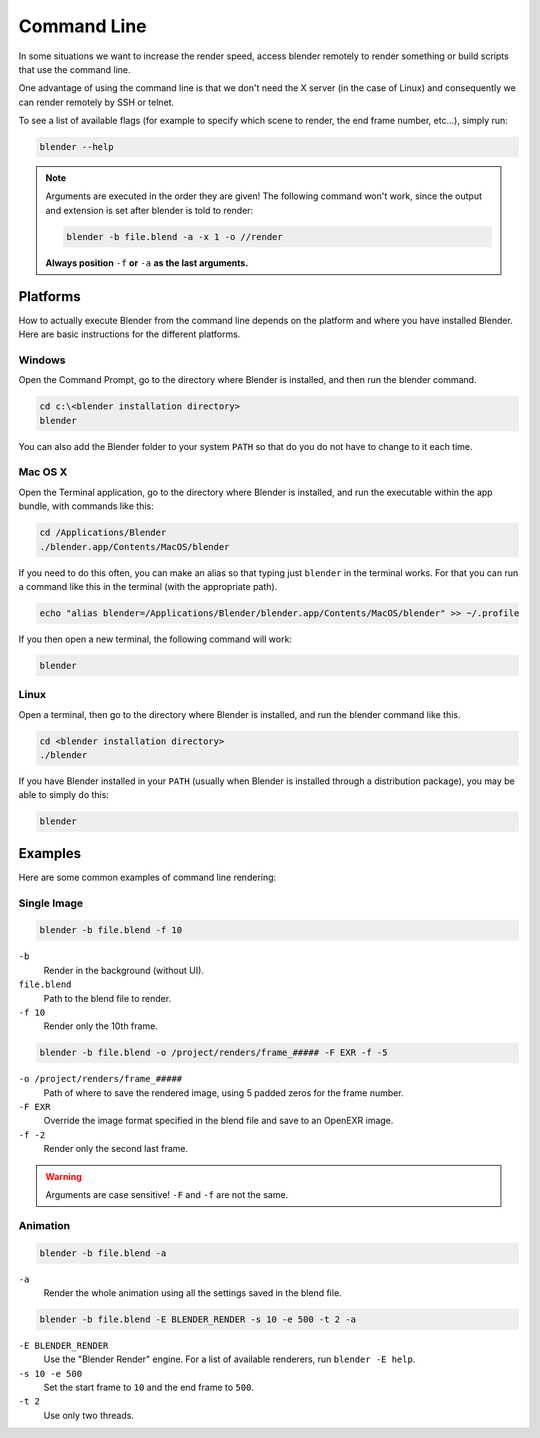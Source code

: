 
************
Command Line
************

In some situations we want to increase the render speed,
access blender remotely to render something or build scripts that use the command line.

One advantage of using the command line is that we don't need the X server (in the case of Linux)
and consequently we can render remotely by SSH or telnet.

To see a list of available flags (for example to specify which scene to render, the end frame number, etc...),
simply run:

.. code-block:: sh

   blender --help


.. note::

   Arguments are executed in the order they are given!
   The following command won't work, since the output and extension is set after blender is told to render:

   .. code-block:: sh

      blender -b file.blend -a -x 1 -o //render

   **Always position** ``-f`` **or** ``-a`` **as the last arguments.**

.. RST / WIKI NOTE - WE HAD THE FULL OUTPUT OF ``blender --help`` here,
   not sure theres much point in duplicating all info! - ideasman42


Platforms
=========

How to actually execute Blender from the command line depends on the platform and where you
have installed Blender. Here are basic instructions for the different platforms.


Windows
-------

Open the Command Prompt, go to the directory where Blender is installed,
and then run the blender command.

.. code-block:: bat

   cd c:\<blender installation directory>
   blender

You can also add the Blender folder to your system ``PATH`` so that do you do not have to change to it each time.


Mac OS X
--------

Open the Terminal application, go to the directory where Blender is installed,
and run the executable within the app bundle, with commands like this:

.. code-block:: sh

   cd /Applications/Blender
   ./blender.app/Contents/MacOS/blender

If you need to do this often,
you can make an alias so that typing just ``blender`` in the terminal works.
For that you can run a command like this in the terminal (with the appropriate path).

.. code-block:: sh

   echo "alias blender=/Applications/Blender/blender.app/Contents/MacOS/blender" >> ~/.profile

If you then open a new terminal, the following command will work:

.. code-block:: sh

   blender


Linux
-----

Open a terminal, then go to the directory where Blender is installed,
and run the blender command like this.

.. code-block:: sh

   cd <blender installation directory>
   ./blender

If you have Blender installed in your ``PATH``
(usually when Blender is installed through a distribution package),
you may be able to simply do this:

.. code-block:: sh

   blender


Examples
========

Here are some common examples of command line rendering:


Single Image
------------

.. code-block:: sh

   blender -b file.blend -f 10


``-b``
   Render in the background (without UI).
``file.blend``
   Path to the blend file to render.
``-f 10``
   Render only the 10th frame.


.. code-block:: sh

   blender -b file.blend -o /project/renders/frame_##### -F EXR -f -5

``-o /project/renders/frame_#####``
   Path of where to save the rendered image, using 5 padded zeros for the frame number.
``-F EXR``
   Override the image format specified in the blend file and save to an OpenEXR image.
``-f -2``
   Render only the second last frame.

.. warning:: Arguments are case sensitive! ``-F`` and ``-f`` are not the same.



Animation
---------

.. code-block:: sh

   blender -b file.blend -a

``-a``
   Render the whole animation using all the settings saved in the blend file.


.. code-block:: sh

   blender -b file.blend -E BLENDER_RENDER -s 10 -e 500 -t 2 -a

``-E BLENDER_RENDER``
   Use the "Blender Render" engine. For a list of available renderers, run ``blender -E help``.
``-s 10 -e 500``
   Set the start frame to ``10`` and the end frame to ``500``.
``-t 2``
   Use only two threads.
